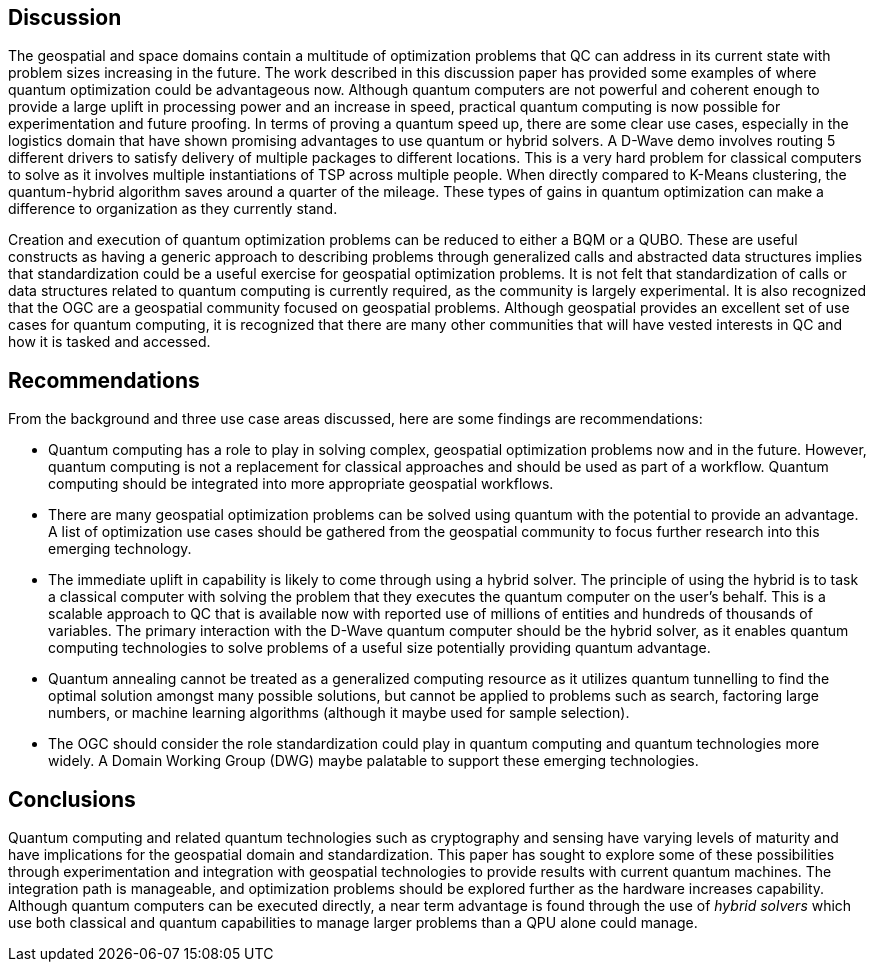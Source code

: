 
== Discussion

The geospatial and space domains contain a multitude of optimization problems that QC can address in its current state with problem sizes increasing in the future. The work described in this discussion paper has provided some examples of where quantum optimization could be advantageous now. Although quantum computers are not powerful and coherent enough to provide a large uplift in processing power and an increase in speed, practical quantum computing is now possible for experimentation and future proofing. In terms of proving a quantum speed up, there are some clear use cases, especially in the logistics domain that have shown promising advantages to use quantum or hybrid solvers. A D-Wave demo involves routing 5 different drivers to satisfy delivery of multiple packages to different locations. This is a very hard problem for classical computers to solve as it involves multiple instantiations of TSP across multiple people. When directly compared to K-Means clustering, the quantum-hybrid algorithm saves around a quarter of the mileage. These types of gains in quantum optimization can make a difference to organization as they currently stand.

Creation and execution of quantum optimization problems can be reduced to either a BQM or a QUBO. These are useful constructs as having a generic approach to describing problems through generalized calls and abstracted data structures implies that standardization could be a useful exercise for geospatial optimization problems. It is not felt that standardization of calls or data structures related to quantum computing is currently required, as the community is largely experimental. It is also recognized that the OGC are a geospatial community focused on geospatial problems. Although geospatial provides an excellent set of use cases for quantum computing, it is recognized that there are many other communities that will have vested interests in QC and how it is tasked and accessed.



== Recommendations

From the background and three use case areas discussed, here are some findings are recommendations:

* Quantum computing has a role to play in solving complex, geospatial optimization problems now and in the future. However, quantum computing is not a replacement for classical approaches and should be used as part of a workflow. Quantum computing should be integrated into more appropriate geospatial workflows.

* There are many geospatial optimization problems can be solved using quantum with the potential to provide an advantage. A list of optimization use cases should be gathered from the geospatial community to focus further research into this emerging technology.

* The immediate uplift in capability is likely to come through using a hybrid solver. The principle of using the hybrid is to task a classical computer with solving the problem that they executes the quantum computer on the user's behalf. This is a scalable approach to QC that is available now with reported use of millions of entities and hundreds of thousands of variables. The primary interaction with the D-Wave quantum computer should be the hybrid solver, as it enables quantum computing technologies to solve problems of a useful size potentially providing quantum advantage.

* Quantum annealing cannot be treated as a generalized computing resource as it utilizes quantum tunnelling to find the optimal solution amongst many possible solutions, but cannot be applied to problems such as search, factoring large numbers, or machine learning algorithms (although it maybe used for sample selection).

* The OGC should consider the role standardization could play in quantum computing and quantum technologies more widely. A Domain Working Group (DWG) maybe palatable to support these emerging technologies.


== Conclusions

Quantum computing and related quantum technologies such as cryptography and sensing have varying levels of maturity and have implications for the geospatial domain and standardization. This paper has sought to explore some of these possibilities through experimentation and integration with geospatial technologies to provide results with current quantum machines. The integration path is manageable, and optimization problems should be explored further as the hardware increases capability. Although quantum computers can be executed directly, a near term advantage is found through the use of _hybrid solvers_ which use both classical and quantum capabilities to manage larger problems than a QPU alone could manage.
